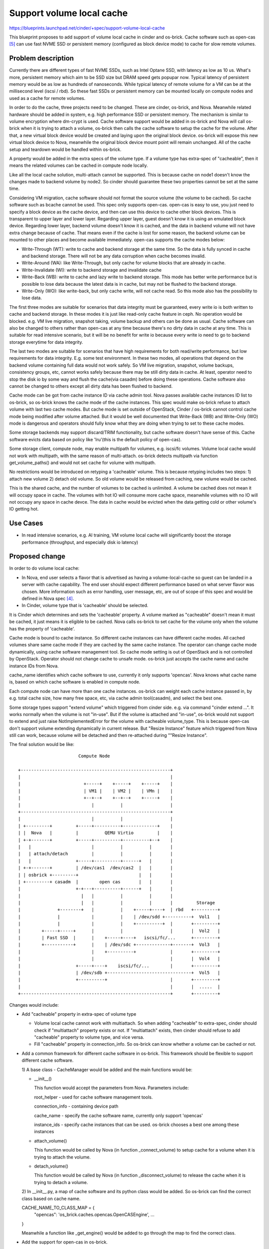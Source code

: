 ..
 This work is licensed under a Creative Commons Attribution 3.0 Unported
 License.

 http://creativecommons.org/licenses/by/3.0/legalcode

==========================
Support volume local cache
==========================

https://blueprints.launchpad.net/cinder/+spec/support-volume-local-cache

This blueprint proposes to add support of volume local cache in cinder and
os-brick. Cache software such as open-cas [5]_ can use fast NVME SSD or
persistent memory (configured as block device mode) to cache for slow remote
volumes.

Problem description
===================

Currently there are different types of fast NVME SSDs, such as Intel Optane
SSD, with latency as low as 10 us. What's more, persistent memory which aim to
be SSD size but DRAM speed gets popupar now. Typical latency of persistent
memory would be as low as hundreds of nanoseconds. While typical latency of
remote volume for a VM can be at the millisecond level (iscsi / rbd). So these
fast SSDs or persistent memory can be mounted locally on compute nodes and used
as a cache for remote volumes.

In order to do the cache, three projects need to be changed. These are cinder,
os-brick, and Nova. Meanwhile related hardware should be added in system, e.g.
high performance SSD or persistent memory. The mechanism is similar to volume
encryption where dm-crypt is used. Cache software support would be added in
os-brick and Nova will call os-brick when it is trying to attach a volume,
os-brick then calls the cache software to setup the cache for the volume. After
that, a new virtual block device would be created and laying upon the original
block device. os-brick will expose this new virtual block device to Nova,
meanwhile the original block device mount point will remain unchanged. All of
the cache setup and teardown would be handled within os-brick.

A property would be added in the extra specs of the volume type. If a volume
type has extra-spec of "cacheable", then it means the related volumes can be
cached in compute node locally.

Like all the local cache solution, multi-attach cannot be supported. This is
because cache on node1 doesn't know the changes made to backend volume by
node2. So cinder should guarantee these two properties cannot be set at the
same time.

Considering VM migration, cache software should not format the source volume
(the volume to be cached). So cache software such as bcache cannot be used.
This spec only supports open-cas. open-cas is easy to use, you just need to
specify a block device as the cache device, and then can use this device to
cache other block devices. This is transparent to upper layer and lower layer.
Regarding upper layer, guest doesn't know it is using an emulated block device.
Regarding lower layer, backend volume doesn't know it is cached, and the data
in backend volume will not have extra change because of cache. That means even
if the cache is lost for some reason, the backend volume can be mounted to
other places and become available immediately. open-cas supports the cache
modes below:

- Write-Through (WT): write to cache and backend storage at the same time. So
  the data is fully synced in cache and backend storage. There will not be any
  data corruption when cache becomes invalid.

- Write-Around (WA): like Write-Through, but only cache for volume blocks that
  are already in cache.

- Write-Invalidate (WI): write to backend storage and invalidate cache

- Write-Back (WB): write to cache and lazy write to backend storage. This mode
  has better write performance but is possible to lose data because the latest
  data is in cache, but may not be flushed to the backend storage.

- Write-Only (WO): like write-back, but only cache write, will not cache read.
  So this mode also has the possibility to lose data.

The first three modes are suitable for scenarios that data integrity must be
guaranteed, every write io is both written to cache and backend storage. In
these modes it is just like read-only cache feature in ceph. No operation would
be blocked. e.g. VM live migration, snapshot taking, volume backup and others
can be done as usual. Cache software can also be changed to others rather than
open-cas at any time because there's no dirty data in cache at any time. This
is suitable for read intensive scenario, but it will be no benefit for write io
because every write io need to go to backend storage everytime for data
integrity.

The last two modes are suitable for scenarios that have high requirements for
both read/write performance, but low requirements for data integrity. E.g. some
test environment. In these two modes, all operations that depend on the backend
volume containing full data would not work safely. So VM live migration,
snapshot, volume backups, consistency groups, etc, cannot works safely because
there may be still dirty data in cache. At least, operator need to stop the
disk io by some way and flush the cache(via casadm) before doing these
operations. Cache software also cannot be changed to others except all dirty
data has been flushed to backend.

Cache mode can be got from cache instance ID via cache admin tool. Nova passes
available cache instances ID list to os-brick, so os-brick knows the cache mode
of the cache instances. This spec would make os-brick refuse to attach volume
with last two cache modes. But cache mode is set outside of OpenStack, Cinder /
os-brick cannot control cache mode being modified after volume attached. But it
would be well documented that Write-Back (WB) and Write-Only (WO) mode is
dangerous and operators should fully know what they are doing when trying to
set to these cache modes.

Some storage backends may support discard/TRIM functionality, but cache
software doesn't have sense of this. Cache software evicts data based on policy
like 'lru'(this is the default policy of open-cas).

Some storage client, compute node, may enable multipath for volumes, e.g.
iscsi/fc volumes. Volume local cache would not work with multipath, with the
same reason of multi-attach. os-brick detects multipath via function
get_volume_paths() and would not set cache for volume with multipath.

No restrictions would be introduced on retyping a 'cacheable' volume. This is
because retyping includes two steps: 1) attach new volume 2) detach old volume.
So old volume would be released from caching, new volume would be cached.

This is the shared cache, and the number of volumes to be cached is unlimited.
A volume be cached does not mean it will occupy space in cache. The volumes
with hot IO will consume more cache space, meanwhile volumes with no IO will
not occupy any space in cache devce. The data in cache would be evicted when
the data getting cold or other volume's IO getting hot.

Use Cases
=========

* In read intensive scenarios, e.g. AI training, VM volume local cache will
  significantly boost the storage performance (throughput, and especially disk
  io latency)

Proposed change
===============

In order to do volume local cache:

- In Nova, end user selects a flavor that is advertised as having a
  volume-local-cache so guest can be landed in a server with cache capability.
  The end user should expect different performance based on what server flavor
  was chosen. More information such as error handling, user message, etc, are
  out of scope of this spec and would be defined in Nova spec [4]_.

- In Cinder, volume type that is 'cacheable' should be selected.

It is Cinder which determines and sets the 'cacheable' property. A volume
marked as "cacheable" doesn't mean it must be cached, it just means it is
eligible to be cached. Nova calls os-brick to set cache for the volume only
when the volume has the property of 'cacheable'.

Cache mode is bound to cache instance. So different cache instances can have
different cache modes. All cached volumes share same cache mode if they are
cached by the same cache instance. The operator can change cache mode
dynamically, using cache software management tool. So cache mode setting is out
of OpenStack and is not controlled by OpenStack. Operator should not change
cache to unsafe mode. os-brick just accepts the cache name and cache instance
IDs from Nova.

cache_name identifies which cache software to use, currently it only supports
'opencas'. Nova knows what cache name is, based on which cache software is
enabled in compute node.

Each compute node can have more than one cache instances. os-brick can weight
each cache instance passed in, by e.g. total cache size, how many free space,
etc, via cache admin tool(casadm), and select the best one.

Some storage types support "extend volume" which triggered from cinder side.
e.g. via command "cinder extend ...". It works normally when the volume is not
"in-use". But if the volume is attached and "in-use", os-brick would not
support to extend and just raise NotImplementedError for the volume with
cacheable volume_type. This is because open-cas don't support volume extending
dynamically in current release. But "Resize Instance" feature which triggered
from Nova still can work, because volume will be detached and then re-attached
during ""Resize Instance".

The final solution would be like::

                        Compute Node

 +---------------------------------------------------------+
 |                                                         |
 |                        +-----+    +-----+    +-----+    |
 |                        | VM1 |    | VM2 |    | VMn |    |
 |                        +--+--+    +--+--+    +-----+    |
 |                           |          |                  |
 +---------------------------------------------------------+
 |                           |          |                  |
 | +---------+         +-----+----------+-------------+    |
 | |  Nova   |         |          QEMU Virtio         |    |
 | +-+-------+         +-----+----------+----------+--+    |
 |   |                       |          |          |       |
 |   | attach/detach         |          |          |       |
 |   |                 +-----+----------+------+   |       |
 | +-+-------+         | /dev/cas1  /dev/cas2  |   |       |
 | | osbrick +---------+                       |   |       |
 | +---------+ casadm  |        open cas       |   |       |
 |                     +-+---+----------+------+   |       |
 |                       |   |          |          |       |
 |                       |   |          |          |       |         Storage
 |              +--------+   |          |    +-----+----+  | rbd   +---------+
 |              |            |          |    | /dev/sdd +----------+  Vol1   |
 |              |            |          |    +----------+  |       +---------+
 |        +-----+-----+      |          |                  |       |  Vol2   |
 |        | Fast SSD  |      |    +-----+----+   iscsi/fc/...      +---------+
 |        +-----------+      |    | /dev/sdc +-------------+-------+  Vol3   |
 |                           |    +----------+             |       +---------+
 |                           |                             |       |  Vol4   |
 |                     +-----+----+    iscsi/fc/...        |       +---------+
 |                     | /dev/sdb +--------------------------------+  Vol5   |
 |                     +----------+                        |       +---------+
 |                                                         |       |  .....  |
 +---------------------------------------------------------+       +---------+


Changes would include:

- Add "cacheable" property in extra-spec of volume type

  * Volume local cache cannot work with multiattach. So when adding "cacheable"
    to extra-spec, cinder should check if "multiattach" property exists or not.
    If "multiattach" exists, then cinder should refuse to add "cacheable"
    property to volume type, and vice versa.

  * Fill "cacheable" property in connection_info. So os-brick can know whether
    a volume can be cached or not.

- Add a common framework for different cache software in os-brick. This
  framework should be flexible to support different cache software.

  1) A base class - CacheManager would be added and the main functions would
  be:

  * __init__()

    This function would accept the parameters from Nova. Parameters include:

    root_helper - used for cache software management tools.

    connection_info - containing device path

    cache_name - specify the cache software name, currently only support 'opencas'

    instance_ids - specify cache instances that can be used. os-brick chooses a
    best one among these instances

  * attach_volume()

    This function would be called by Nova (in function _connect_volume) to
    setup cache for a volume when it is trying to attach the volume.

  * detach_volume()

    This function would be called by Nova (in function _disconnect_volume) to
    release the cache when it is trying to detach a volume.

  2) In __init__.py, a map of cache software and its python class would be
  added. So os-brick can find the correct class based on cache name.

  CACHE_NAME_TO_CLASS_MAP = {
      "opencas": 'os_brick.caches.opencas.OpenCASEngine',
      ...

  }

  Meanwhile a function like _get_engine() would be added to go through the
  map to find the correct class.

- Add the support for open-cas in os-brick.

  Implement functions attach_volume/detach_volume for open-cas.


Code work flow would be like::

             Nova                                        osbrick

                                               +
          +                                    |
          |                                    |
          v                                    |
    attach_volume                              |
          +                                    |
          |                                    |
          +                                    |
        attach_cache                           |
              +                                |
              |                                |
              +                                |
  +-------+ volume_with_cache_property?        |
  |               +                            |
  | No            | Yes                        |
  |               +                            |
  |     +--+Host_with_cache_capability?        |
  |     |         +                            |
  |     | No      | Yes                        |
  |     |         |                            |
  |     |         +-----------------------------> attach_volume
  |     |                                      |        +
  |     |                                      |        |
  |     |                                      |        +
  |     |                                      |      set_cache_via_casadm
  |     |                                      |        +
  |     |                                      |        |
  |     |                                      |        +
  |     |                                      |      return emulated_dev_path
  |     |                                      |        +
  |     |                                      |        |
  |     |         +-------------------------------------+
  |     |         |                            |
  |     |         v                            |
  |     |   replace_device_path                |
  |     |         +                            |
  |     |         |                            |
  v     v         v                            |
                                               |
 attach_encryptor and                          |
 rest of attach_volume                         +


* Volume local cache lays upon encryptor would have better performance, but
  expose decrypted data in cache device. So based on security consideration,
  cache should lay under encryptor in Nova implementation.

Alternatives
------------

* Assign local SSD to a specific VM. VM can then use bcache internally against
  the ephemeral disk to cache their volume if they want.

  The drawbacks may include:

  - Can only accelerate one VM. The fast SSD capability cannot be shared by
    other VMs. Unlike RAM, SSD normally is in TB level and large enough to
    cache for all the VMs in one node.

  - The owner of the VM should setup cache explicitly. But not all the VM
    owners want to do this, and not all the VM owners have the knowledge to do
    this. But they for sure want that the volume performance to be better by
    default.

* Create a dedicated cache cluster. Mount all the cache (NVME SSD) in the cache
  cluster as a big cache pool. Then allocate a certain amount of cache to a
  specific volume. The allocated cache can be mounted on compute node through
  NVMEoF protocol. Then use cache software to do the same cache.

  But this would be the compete between local PCIe and remote network. The
  disadvantage of doing it like this is: the network of the storage server
  would be a bottleneck.

  - Latency: Storage cluster typically provides volumes through iscsi/fc
    protocol, or through librbd if ceph is used. The latency would be at the
    millisecond level. Even with NVME over TCP, the latency would be hundreds
    of microseconds, depending on the network topology. In contrast, the
    latency of NVME SSD would be around 10 us, take Intel Optane SSD p4800x as
    example.

* Cache can be added in backend storage side, e.g. in ceph. Storage server
  normally has its own cache mechanism, e.g. using memory as cache, or using
  NVME SSD as cache.

  Similiar with above solution, latency is the disadvantage.


REST API impact
---------------

None

Data model impact
-----------------

None

Security impact
---------------

* Cache software will remove the cached volume data from cache device when
  volume is detached. But normally it would not erase the related sectors in
  cache device. So in theory the volume data is still in cache device before it
  is overwritten. Unless the cache device is plugged out, otherwise it is
  acceptable because the volume itself is also mounted and visible on host OS.
  Volume with encryption doesn't have this issue if encryption laying upon
  volume local cache.

Notifications impact
--------------------

None

Other end user impact
---------------------

None

Performance Impact
------------------

* Latency of VM volume would be reduced

Other deployer impact
---------------------

* Need to configure cache software in compute node

Developer impact
----------------

* The support for other cache software can be added by other developers later

Implementation
==============

Assignee(s)
-----------

Primary assignee:
  Liang Fang <liang.a.fang@intel.com>

Work Items
----------

* Implement a common framework for supporting different cache software
* Support open-cas
* Unit test be added

Dependencies
============

None

Testing
=======

* Unit-tests, tempest and other related tests will be implemented.

* Test case in particular: leverage DRAM to simulate fast ssd, act as the cache
  for open-cas; Use fio to do the 4k block size rand read test; Compare the
  result of volume with / without cache. The expected behavior is: cached
  volume would get lower latency.

Documentation Impact
====================

* Documentation will be needed. User documentation on how to use cache software
  to cache volume.

References
==========

.. [1] https://review.opendev.org/#/c/663549/
.. [2] https://review.opendev.org/#/c/663542/
.. [3] https://review.opendev.org/#/c/700799/
.. [4] https://review.opendev.org/#/c/689070/
.. [5] https://open-cas.github.io/
